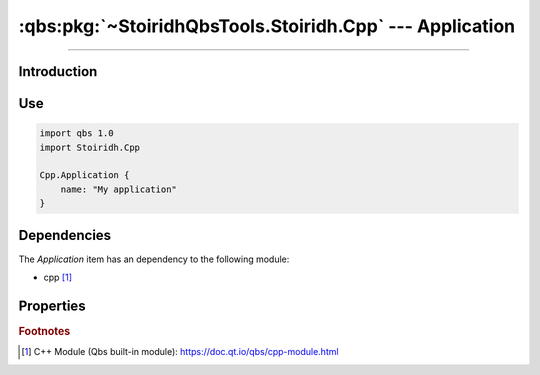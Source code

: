 :qbs:pkg:`~StoiridhQbsTools.Stoiridh.Cpp` --- Application
====================================================================================================

.. Copyright 2015-2016 Stòiridh Project.
.. This file is under the FDL licence, see LICENCE.FDL for details.

.. sectionauthor:: William McKIE <mckie.william@hotmail.co.uk>

.. qbs:currentsdk:: StoiridhQbsTools
.. qbs:currentpackage:: Stoiridh.Cpp

----------------------------------------------------------------------------------------------------

Introduction
^^^^^^^^^^^^

.. qbs:item:: Application

   The *Application* item is a Product that has its type set to ``application``. It allows to make
   a C++ application using C++14 as default standard.

Use
^^^

.. code-block:: qbs

   import qbs 1.0
   import Stoiridh.Cpp

   Cpp.Application {
       name: "My application"
   }

Dependencies
^^^^^^^^^^^^

The *Application* item has an dependency to the following module:

* cpp [#]_

Properties
^^^^^^^^^^

.. qbs:property:: bool install: false

   Set to ``true`` in order to install the application into the install-root directory.

.. qbs:property:: string installDirectory

   In which directory the application will be installed relative to the install-root directory.

.. qbs:property:: stringList installFileTagsFilter: type

   Filter for the file tags in order to determine what will be installed into the
   :qbs:prop:`installDirectory` directory.

.. rubric:: Footnotes

.. [#] C++ Module (Qbs built-in module): https://doc.qt.io/qbs/cpp-module.html
